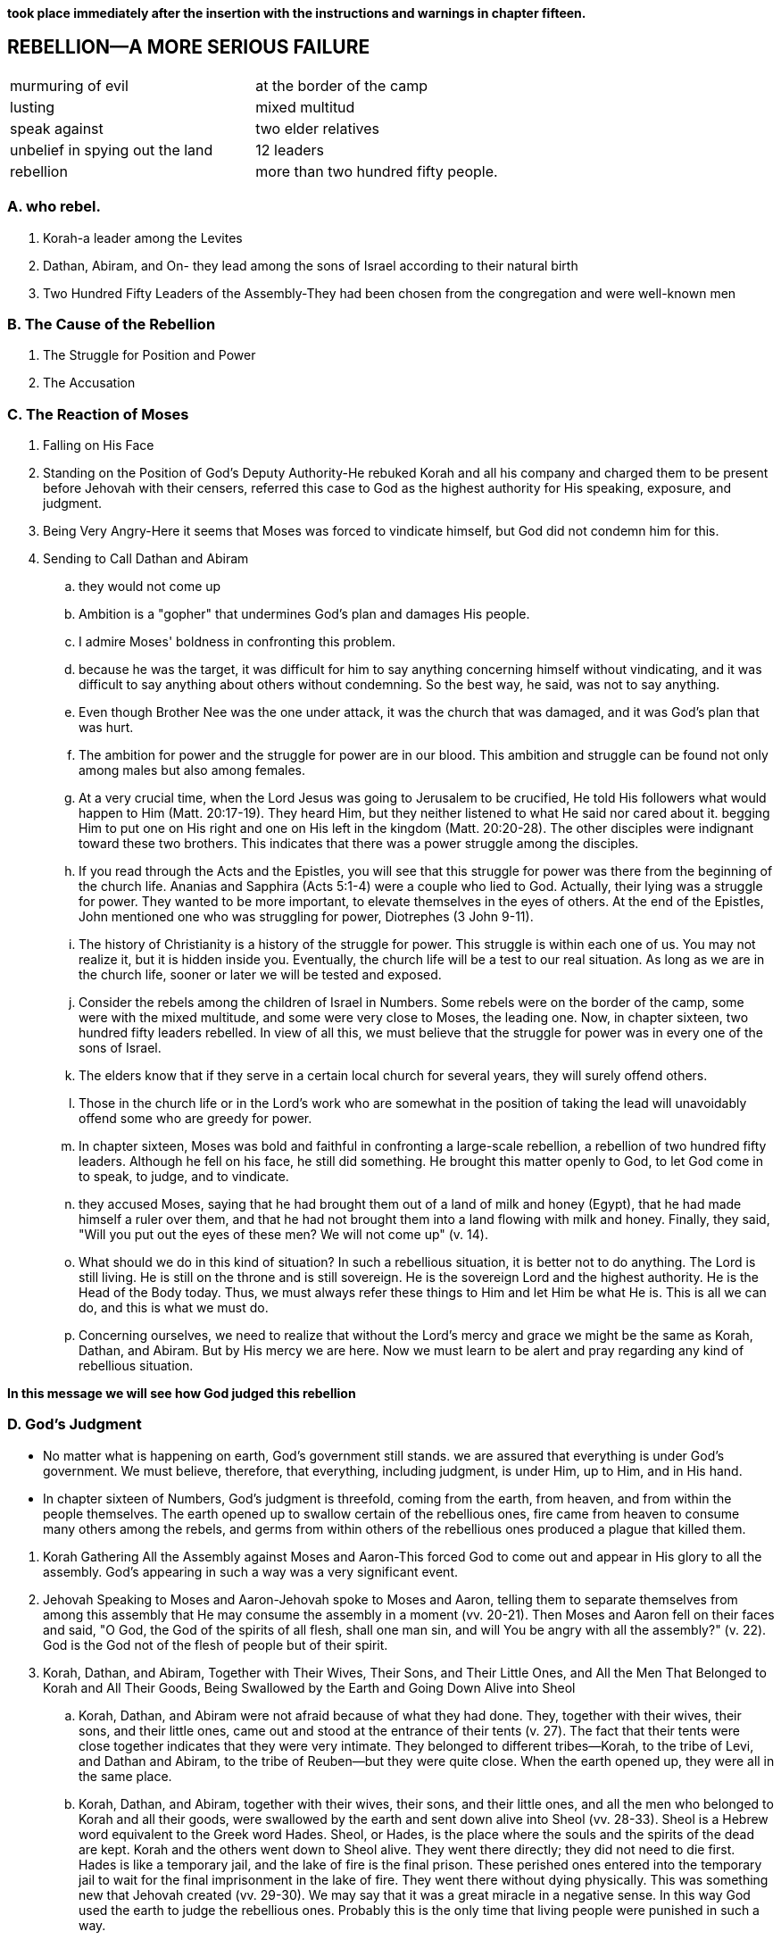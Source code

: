 *took place immediately after the insertion with the instructions and warnings in chapter fifteen.*

== REBELLION—A MORE SERIOUS FAILURE

|===
|murmuring of evil|at the border of the camp
|lusting|mixed multitud
|speak against|two elder relatives
|unbelief in spying out the land|12 leaders
|rebellion|more than two hundred fifty people.
|===
=== A. who rebel.
. Korah-a leader among the Levites
. Dathan, Abiram, and On- they lead among the sons of Israel according to their natural birth
. Two Hundred Fifty Leaders of the Assembly-They had been chosen from the congregation and were well-known men

=== B. The Cause of the Rebellion
. The Struggle for Position and Power
. The Accusation

=== C. The Reaction of Moses
. Falling on His Face
. Standing on the Position of God's Deputy Authority-He rebuked Korah and all his company and charged them to be present before Jehovah with their censers, referred this case to God as the highest authority for His speaking, exposure, and judgment.
. Being Very Angry-Here it seems that Moses was forced to vindicate himself, but God did not condemn him for this.
. Sending to Call Dathan and Abiram
.. they would not come up
.. Ambition is a "gopher" that undermines God's plan and damages His people.
.. I admire Moses' boldness in confronting this problem. 
.. because he was the target, it was difficult for him to say anything concerning himself without vindicating, and it was difficult to say anything about others without condemning. So the best way, he said, was not to say anything.
.. Even though Brother Nee was the one under attack, it was the church that was damaged, and it was God's plan that was hurt.
.. The ambition for power and the struggle for power are in our blood. This ambition and struggle can be found not only among males but also among females.
.. At a very crucial time, when the Lord Jesus was going to Jerusalem to be crucified, He told His followers what would happen to Him (Matt. 20:17-19). They heard Him, but they neither listened to what He said nor cared about it. begging Him to put one on His right and one on His left in the kingdom (Matt. 20:20-28). The other disciples were indignant toward these two brothers. This indicates that there was a power struggle among the disciples.
.. If you read through the Acts and the Epistles, you will see that this struggle for power was there from the beginning of the church life. Ananias and Sapphira (Acts 5:1-4) were a couple who lied to God. Actually, their lying was a struggle for power. They wanted to be more important, to elevate themselves in the eyes of others. At the end of the Epistles, John mentioned one who was struggling for power, Diotrephes (3 John 9-11).
.. The history of Christianity is a history of the struggle for power. This struggle is within each one of us. You may not realize it, but it is hidden inside you. Eventually, the church life will be a test to our real situation. As long as we are in the church life, sooner or later we will be tested and exposed.
.. Consider the rebels among the children of Israel in Numbers. Some rebels were on the border of the camp, some were with the mixed multitude, and some were very close to Moses, the leading one. Now, in chapter sixteen, two hundred fifty leaders rebelled. In view of all this, we must believe that the struggle for power was in every one of the sons of Israel.
.. The elders know that if they serve in a certain local church for several years, they will surely offend others. 
.. Those in the church life or in the Lord's work who are somewhat in the position of taking the lead will unavoidably offend some who are greedy for power.
.. In chapter sixteen, Moses was bold and faithful in confronting a large-scale rebellion, a rebellion of two hundred fifty leaders. Although he fell on his face, he still did something. He brought this matter openly to God, to let God come in to speak, to judge, and to vindicate.
.. they accused Moses, saying that he had brought them out of a land of milk and honey (Egypt), that he had made himself a ruler over them, and that he had not brought them into a land flowing with milk and honey. Finally, they said, "Will you put out the eyes of these men? We will not come up" (v. 14). 
.. What should we do in this kind of situation? In such a rebellious situation, it is better not to do anything. The Lord is still living. He is still on the throne and is still sovereign. He is the sovereign Lord and the highest authority. He is the Head of the Body today. Thus, we must always refer these things to Him and let Him be what He is. This is all we can do, and this is what we must do.
.. Concerning ourselves, we need to realize that without the Lord's mercy and grace we might be the same as Korah, Dathan, and Abiram. But by His mercy we are here. Now we must learn to be alert and pray regarding any kind of rebellious situation.

*In this message we will see how God judged this rebellion*

=== D. God's Judgment
* No matter what is happening on earth, God's government still stands. we are assured that everything is under God's government. We must believe, therefore, that everything, including judgment, is under Him, up to Him, and in His hand.
* In chapter sixteen of Numbers, God's judgment is threefold, coming from the earth, from heaven, and from within the people themselves. The earth opened up to swallow certain of the rebellious ones, fire came from heaven to consume many others among the rebels, and germs from within others of the rebellious ones produced a plague that killed them.

[]

. Korah Gathering All the Assembly against Moses and Aaron-This forced God to come out and appear in His glory to all the assembly. God's appearing in such a way was a very significant event.
. Jehovah Speaking to Moses and Aaron-Jehovah spoke to Moses and Aaron, telling them to separate themselves from among this assembly that He may consume the assembly in a moment (vv. 20-21). Then Moses and Aaron fell on their faces and said, "O God, the God of the spirits of all flesh, shall one man sin, and will You be angry with all the assembly?" (v. 22). God is the God not of the flesh of people but of their spirit.
. Korah, Dathan, and Abiram, Together with Their Wives, Their Sons, and Their Little Ones, and All the Men That Belonged to Korah and All Their Goods, Being Swallowed by the Earth and Going Down Alive into Sheol
.. Korah, Dathan, and Abiram were not afraid because of what they had done. They, together with their wives, their sons, and their little ones, came out and stood at the entrance of their tents (v. 27). The fact that their tents were close together indicates that they were very intimate. They belonged to different tribes—Korah, to the tribe of Levi, and Dathan and Abiram, to the tribe of Reuben—but they were quite close. When the earth opened up, they were all in the same place.
.. Korah, Dathan, and Abiram, together with their wives, their sons, and their little ones, and all the men who belonged to Korah and all their goods, were swallowed by the earth and sent down alive into Sheol (vv. 28-33). Sheol is a Hebrew word equivalent to the Greek word Hades. Sheol, or Hades, is the place where the souls and the spirits of the dead are kept. Korah and the others went down to Sheol alive. They went there directly; they did not need to die first. Hades is like a temporary jail, and the lake of fire is the final prison. These perished ones entered into the temporary jail to wait for the final imprisonment in the lake of fire. They went there without dying physically. This was something new that Jehovah created (vv. 29-30). We may say that it was a great miracle in a negative sense. In this way God used the earth to judge the rebellious ones. Probably this is the only time that living people were punished in such a way.
. Fire Coming Forth from Jehovah and Consuming the Two Hundred Fifty Men Offering the Incense
.. After the earth had swallowed the families of Korah, Dathan, and Abiram, there were still two hundred fifty followers of Korah. They were well-known leaders selected from the entire congregation. By this we can see that the rebellion was quite popular, even universal. Immediately after the three leaders were swallowed up alive by the earth, fire came forth from Jehovah and consumed the two hundred fifty men while they were offering incense (v. 35). This was the second aspect of God's judgment.
. The Censers of the Two Hundred Fifty Men Being Holy and Being Made into Hammered Plates as a Covering for the Altar
.. The two hundred fifty men were burned by God in His judgment. Then their censers were hammered into plates to cover the altar. When the people came to offer at the altar, they were reminded of the rebellion and of God's judgment on Korah and his company.
. The Exposure of the Unsubdued Rebellious Nature of the People of Israel-We may think that, after this twofold judgment, all the children of Israel would be calmed down and subdued. That, however, was not their situation.
.. On the Next Day All the Assembly of the Sons of Israel Murmuring against Moses and Aaron
	The murmuring of the people against Moses and Aaron proves that their rebellious nature had not been subdued. "On the next day all the assembly of the sons of Israel murmured against Moses and against Aaron, saying, You have killed the people of Jehovah" (v. 41). I find it incredible that they could murmur against Moses and Aaron in such a way.
.. God's Intervening
	God intervened immediately. His glory appeared in the cloud that covered the tent of meeting (v. 42). He told Moses that He would consume the assembly in a moment (vv. 43-45a), and He sent the plague to kill them under His wrath (v. 46b). The germs of the plague were probably in them already.
.. The Propitiation for the Sons of Israel through Moses and Aaron
... At this juncture, Moses and Aaron did something as an emergency measure. Moses and Aaron fell on their faces (v. 45b). Aaron put fire from the altar in the censer, placed incense on the fire, carried the censer quickly to the assembly, and stood between the dead and the living, to make propitiation for them. Then the plague was stopped. Nevertheless, fourteen thousand seven hundred of the people were killed. This was God's judgment from within the rebellious people.
... By reading chapter seventeen we can see that the remainder of the people still were not subdued. There had been a threefold, miraculous judgment by God. God had judged them by the earth, by fire from heaven, and by the plague that issued from the germs within them. Any one of those judgments should have been sufficient to subdue them and to cause them to fall down before God and worship Him. They certainly should have been subdued by the third judgment. However, even after the third judgment the people still complained (17:13). How terrible was their situation! They were so bold in their rebellion, not caring if they went to Sheol or the lake of fire, that they risked their lives, even their souls. They rebelled against Moses and Aaron, and eventually they rebelled against the very God, Jehovah. From this we see how perverse is the rebellious nature of fallen humankind.
... If we consider God's way of judging, we will see that He executes His judgment from three directions: from the earth, from heaven, and from within the rebellious ones. Rebellious people, however, are not subdued by this. Actually, according to the record of the Bible, God never has subdued people by judgment. After the thousand years of purifying in the millennium, the human race will still rebel (Rev. 20:7-9). God's judgment does not subdue people; rather, it consumes them.
... After reading a portion such as Numbers 16, some of us may have questions about God's love, mercy, kindness, and forgiveness. Why did God forgive the sinning Israelites yet still punish them? To answer this question we need to realize that, according to the teaching of the Bible, God's forgiveness is of different kinds. One kind is forgiveness through punishment. For God to forgive is one thing, and for Him to punish is another. In a particular situation God forgives, but He forgives through punishment; hence, this is a forgiveness with punishment.
... We need to have a holy fear before God. We should bow down and humble ourselves before Him and pray, "Lord, have mercy on me. Only Your mercy can preserve me and keep me in Your grace."

*In Numbers 17 we have God's vindication. Before we consider this matter, I would like to add a word concerning the descendants of Korah.*

. Numbers 16 seems to indicate that all of Korah's family, including his children, perished. But Numbers 26:11 tells us that the sons of Korah did not die. Either they did not take part in that conspiracy and rebellion, or they took Moses' word in 16:26 and departed from the tent of their father and thereby escaped the tragedy that took place when the earth opened and swallowed Korah and his company.
. In 1 Chronicles 6:33-37, a record of the genealogy of Samuel, we are told that Samuel was a descendant of Korah. Korah aspired to have a higher position in the priesthood. He did not attain it and he became rebellious. However, one of his descendants became a priest, not by struggling for power but by being offered as a Nazarite. (See Messages Eight through Ten on being sanctified to be a Nazarite.) Samuel was not only a priest but also a great prophet.
. Furthermore, as the title of Psalm 88 indicates, this psalm was written by Heman, a descendant of Korah and a grandson of Samuel (1 Chron. 6:33). Heman was not only a psalmist but also a singer in the temple under David's arrangement.
. In God's sparing Korah's descendants, we can see His mercy. One of Korah's descendants became a great prophet and took part in the priesthood. Another became one of the psalmists, a writer of one of the best psalms and a temple singer and musician. Thus, from the history recorded in the Old Testament, we can see that God is severe to some but merciful to others. Whether we experience His mercy or His severity depends on how we behave ourselves.

=== E. God's Vindication

* In chapter seventeen God went further to vindicate Aaron and Moses, His deputy authority, in a positive way.
. After His Judgment, God Commanding That Twelve Rods Be Laid before the Testimony
.. This signifies that everything had to be brought into the presence of God to let God deal with the real situation by speaking the truth to all the people through His vindication. In typology a rod signifies authority (cf. 1 Cor. 4:21). In Numbers 17 the rods represented the leaders of the twelve tribes (v. 2), and Aaron's rod represented the tribe of Levi (v. 3).
.. Jehovah said, "The rod of the man whom I choose shall bud; thus I will make to cease from Me the murmurings of the sons of Israel, which they murmur against you" (v. 5). It was God's intention that this budding of a dead rod would cause the murmurings of the people to cease.
..  Sometimes, for His vindication, God puts us into a dark night, a dark tunnel, through which we must pass.
. Aaron's Rod Budding
.. Aaron's dead, dried up rod budded. This was an organic miracle.
.. Moses brought all the rods to all the sons of Israel, and they all looked (v. 9). The record indicates that, without saying a word and without praising the Lord for His vindication, each man took his rod.
. The Budding Rod of Aaron Being Put Back before the Testimony 
.. As God Commanded Moses
	The budding rod of Aaron was put back before the testimony (v. 10). This was done according to God's commandment to Moses (v. 11).
.. To Be Kept as a Sign for the Sons of Rebellion
... The budding rod of Aaron was to be kept as a sign for the sons of rebellion, that their murmurings against God might be ended, lest they die (v. 10). Verse 5 refers to the murmurings as being against Moses, but verse 10 refers to them as being against God.
... In Numbers 16 and 17 two signs were produced through the rebellion of the sons of Israel. One was a negative sign, made of the censers of those who had been judged (16:36-40). One was a positive sign, produced by the budding rod of Aaron. The budding rod was contained in the ark with two other things—the hidden manna and the testimony of God, the law. All three items are types of Christ. The budding rod, the hidden manna, and the testimony, the law, of God all signify Christ. By this we can see that whatever happened in the Old Testament on the positive side was related to Christ.
... The budding rod of Aaron typifies not a dead Christ but the resurrected Christ, the budding Christ, who imparts life to others. Christ always flows out life to enliven others. Christ is the greatest budding rod in the universe. Today He is still budding, and we are a small part, the fruit, the almonds, of His budding.
. The Rebellious Nature of the People of Israel Being Exposed to the Uttermost
.. The rebellious nature of the people of Israel was exposed to the uttermost. After God's vindication through Aaron's budding rod, they said, "Behold, we perish, we are undone, we are all undone. Everyone shall die who comes near at all to the tabernacle of Jehovah. Shall we not all end up perishing?" (vv. 12-13). This indicates that even after seeing God's judgment and vindication, the people were not subdued.
.. It is no wonder that these children of Israel were not permitted to enter the promised land. In their rebellion, they had gone too far. 
.. As chapter seventeen reveals, this case ends with the punished people not being subdued. Therefore, even God gave them up and let them go. They simply let the people be as they were. It is good to have such a picture in typology.
.. Do not expect to see an ending of turmoil. Every "storm" will surely come to an end. In history there has never been an endless storm. Although a particular storm will end, those who become involved in that storm may not cease their rebellion.
.. The rebellious nature in man is Satan himself. Only one person, Jesus Christ, who is the Son of God and also the Son of Man, can defeat this evil one, and He has defeated him (Heb. 2:14).
.. We need to be continually on the alert by watching and praying. We have not only the Devil as the enemy on the outside but also Satan as the adversary on the inside. Since this is the situation with fallen human beings, we should not expect to see the ending of man's rebellious nature. There is no end.
.. When Paul was about to be martyred, he wrote to Timothy, in his last Epistle, saying that all the people in Asia had left him (2 Tim. 1:15). This is the sad, dark portrait in 2 Timothy. Nevertheless, Paul was triumphant (2 Tim. 4:17-18).
.. We have emphasized the fact that, even after God's judgment and vindication, the children of Israel continued to speak words of rebellion. Numbers 17 portrays a sad picture concerning this rebellion. After seeing such a picture, we can only worship God, and worship Him as the Lord.

## note
. the people
. the reason
. mose's reaction
. god's reaction
.. judgement
... heaven
... earth
... within the people
.. vindication
... rod before testmoney
... rod budding
... rod put back testmoney
... expose the rebelious nature to the uttermost

## speak